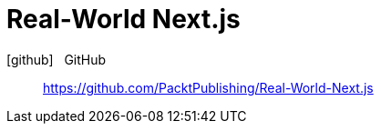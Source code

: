 = Real-World Next.js
:icons: font

icon:github[2x] &nbsp; GitHub::
https://github.com/PacktPublishing/Real-World-Next.js
